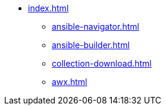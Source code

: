 * xref:index.adoc[]
** xref:ansible-navigator.adoc[]
** xref:ansible-builder.adoc[]
** xref:collection-download.adoc[]
** xref:awx.adoc[]

